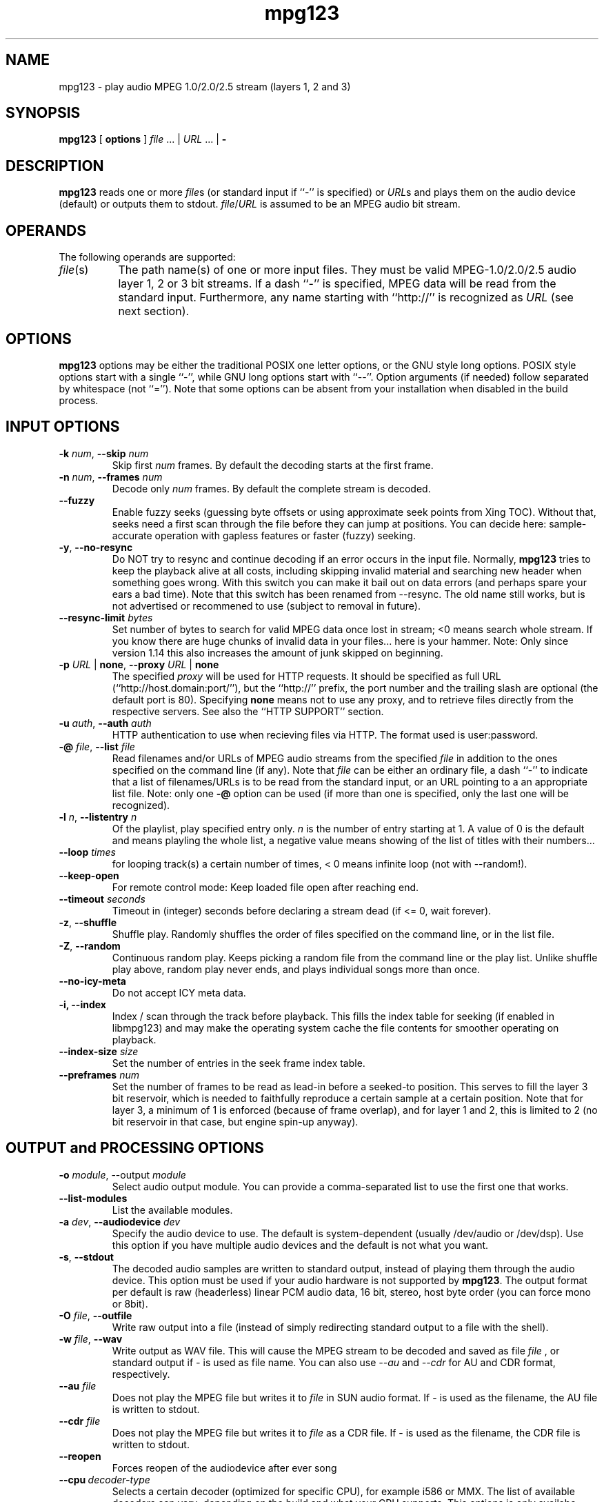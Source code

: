 .TH mpg123 1 "31 Jan 2008"
.SH NAME
mpg123 \- play audio MPEG 1.0/2.0/2.5 stream (layers 1, 2 and 3)
.SH SYNOPSIS
.B mpg123
[
.B options
]
.IR file " ... | " URL " ... | "
.B \-
.SH DESCRIPTION
.B mpg123
reads one or more
.IR file\^ s
(or standard input if ``\-'' is specified) or
.IR URL\^ s
and plays them on the audio device (default) or
outputs them to stdout.
.IR file\^ / URL
is assumed to be an MPEG audio bit stream.
.SH OPERANDS
The following operands are supported:
.TP 8
.IR file (s)
The path name(s) of one or more input files.  They must be
valid MPEG-1.0/2.0/2.5 audio layer 1, 2 or 3 bit streams.
If a dash ``\-'' is specified, MPEG data will
be read from the standard input.  Furthermore, any name
starting with ``http://'' is recognized as
.I URL
(see next section).
.SH OPTIONS
.B mpg123
options may be either the traditional POSIX one letter options,
or the GNU style long options.  POSIX style options start with a
single ``\-'', while GNU long options start with ``\-\^\-''.
Option arguments (if needed) follow separated by whitespace (not ``='').
Note that some options can be absent from your installation when disabled in the build process.
.SH INPUT OPTIONS
.TP
\fB\-k \fInum\fR, \fB\-\^\-skip \fInum
Skip first
.I num
frames.  By default the decoding starts at the first frame.
.TP
\fB\-n \fInum\fR, \fB\-\^\-frames \fInum
Decode only
.I num
frames.  By default the complete stream is decoded.
.TP
.BR \-\-fuzzy
Enable fuzzy seeks (guessing byte offsets or using approximate seek points from Xing TOC).
Without that, seeks need a first scan through the file before they can jump at positions.
You can decide here: sample-accurate operation with gapless features or faster (fuzzy) seeking.
.TP
.BR \-y ", " \-\^\-no\-resync
Do NOT try to resync and continue decoding if an error occurs in
the input file. Normally, 
.B mpg123
tries to keep the playback alive at all costs, including skipping invalid material and searching new header when something goes wrong.
With this switch you can make it bail out on data errors
(and perhaps spare your ears a bad time). Note that this switch has been renamed from \-\-resync.
The old name still works, but is not advertised or recommened to use (subject to removal in future).
.TP
\fB\-\^-resync\-limit \fIbytes\fR
Set number of bytes to search for valid MPEG data once lost in stream; <0 means search whole stream.
If you know there are huge chunks of invalid data in your files... here is your hammer.
Note: Only since version 1.14 this also increases the amount of junk skipped on beginning.
.TP
\fB\-p \fIURL \fR| \fBnone\fR, \fB\-\^\-proxy \fIURL \fR| \fBnone
The specified
.I proxy
will be used for HTTP requests.  It
should be specified as full URL (``http://host.domain:port/''),
but the ``http://'' prefix, the port number and the trailing
slash are optional (the default port is 80).  Specifying
.B none
means not to use any proxy, and to retrieve files directly
from the respective servers.  See also the
``HTTP SUPPORT'' section.
.TP
\fB\-u \fIauth\fR, \fB\-\^\-auth \fIauth
HTTP authentication to use when recieving files via HTTP.
The format used is user:password.
.TP
\fB\-@ \fIfile\fR, \fB\-\^\-list \fIfile
Read filenames and/or URLs of MPEG audio streams from the specified
.I file
in addition to the ones specified on the command line (if any).
Note that
.I file
can be either an ordinary file, a dash ``\-'' to indicate that
a list of filenames/URLs is to be read from the standard input,
or an URL pointing to a an appropriate list file.  Note: only
one
.B \-@
option can be used (if more than one is specified, only the
last one will be recognized).
.TP
\fB\-l \fIn\fR, \fB\-\^\-listentry \fIn
Of the playlist, play specified entry only. 
.I n
is the number of entry starting at 1. A value of 0 is the default and means playling the whole list,  a negative value means showing of the list of titles with their numbers...
.TP
\fB\-\-loop \fItimes\fR
for looping track(s) a certain number of times, < 0 means infinite loop (not with \-\-random!).
.TP
.BR \-\-keep\-open
For remote control mode: Keep loaded file open after reaching end.
.TP
\fB\-\-timeout \fIseconds\fR
Timeout in (integer) seconds before declaring a stream dead (if <= 0, wait forever).
.TP
.BR \-z ", " \-\^\-shuffle
Shuffle play.  Randomly shuffles the order of files specified on the command
line, or in the list file.
.TP
.BR \-Z ", " \-\-random
Continuous random play.  Keeps picking a random file from the command line
or the play list.  Unlike shuffle play above, random play never ends, and
plays individual songs more than once.
.TP
\fB\-\^\-no\-icy\-meta
Do not accept ICY meta data.
.TP
\fB\-i, \-\^-\index
Index / scan through the track before playback.
This fills the index table for seeking (if enabled in libmpg123) and may make the operating system cache the file contents for smoother operating on playback.
.TP
\fB\-\-index\-size \fIsize\fR
Set the number of entries in the seek frame index table.
.TP
\fB\-\-preframes \fInum\fR
Set the number of frames to be read as lead-in before a seeked-to position.
This serves to fill the layer 3 bit reservoir, which is needed to faithfully reproduce a certain sample at a certain position.
Note that for layer 3, a minimum of 1 is enforced (because of frame overlap), and for layer 1 and 2, this is limited to 2 (no bit reservoir in that case, but engine spin-up anyway).

.SH OUTPUT and PROCESSING OPTIONS
.TP
\fB\-o \fImodule\fR, \-\^\-output \fImodule\fR
Select audio output module. You can provide a comma-separated list to use the first one that works.
.TP
\fB\-\^\-list\-modules
List the available modules.
.TP
\fB\-a \fIdev\fR, \fB\-\^\-audiodevice \fIdev
Specify the audio device to use.  The default is
system-dependent (usually /dev/audio or /dev/dsp).
Use this option if you have multiple audio devices and
the default is not what you want.
.TP
.BR \-s ", " \-\^\-stdout
The decoded audio samples are written to standard output,
instead of playing them through the audio device.  This
option must be used if your audio hardware is not supported
by
.BR mpg123 .
The output format per default is raw (headerless) linear PCM audio data,
16 bit, stereo, host byte order (you can force mono or 8bit).
.TP
\fB\-O \fIfile\fR, \fB\-\^\-outfile
Write raw output into a file (instead of simply redirecting standard output to a file with the shell).
.TP
\fB\-w \fIfile\fR, \fB\-\^\-wav
Write output as WAV file. This will cause the MPEG stream to be decoded 
and saved as file
.I file
, or standard output if
.I -
is used as file name. You can also use
.I --au
and
.I --cdr
for AU and CDR format, respectively.
.TP
\fB\-\^\-au \fIfile
Does not play the MPEG file but writes it to
.I file
in SUN audio format.  If \- is used as the filename, the AU file is
written to stdout.
.TP
\fB\-\^\-cdr \fIfile
Does not play the MPEG file but writes it to
.I file
as a CDR file.  If \- is used as the filename, the CDR file is written
to stdout.
.TP
.BR \-\-reopen
Forces reopen of the audiodevice after ever song
.TP
.BR \-\-cpu\ \fIdecoder\-type
Selects a certain decoder (optimized for specific CPU), for example i586 or MMX.
The list of available decoders can vary; depending on the build and what your CPU supports.
This options is only availabe when the build actually includes several optimized decoders.
.TP
.BR \-\-test\-cpu
Tests your CPU and prints a list of possible choices for \-\-cpu.
.TP
.BR \-\-list\-cpu
Lists all available decoder choices, regardless of support by your CPU.
.TP
\fB\-g \fIgain\fR, \fB\-\^\-gain \fIgain
[DEPRECATED] Set audio hardware output gain (default: don't change). The unit of the gain value is hardware and output module dependent.
(This parameter is only provided for backwards compatibility and may be removed in the future without prior notice. Use the audio player for playing and a mixer app for mixing, UNIX style!)
.TP
\fB\-f \fIfactor\fR, \fB\-\^\-scale \fIfactor
Change scale factor (default: 32768).
.TP
.BR \-\-rva-mix,\ \-\-rva-radio
Enable RVA (relative volume adjustment) using the values stored for ReplayGain radio mode / mix mode with all tracks roughly equal loudness.
The first valid information found in ID3V2 Tags (Comment named RVA or the RVA2 frame) or ReplayGain header in Lame/Info Tag is used.
.TP
.BR \-\-rva-album,\ \-\-rva-audiophile
Enable RVA (relative volume adjustment) using the values stored for ReplayGain audiophile mode / album mode with usually the effect of adjusting album loudness but keeping relative loudness inside album.
The first valid information found in ID3V2 Tags (Comment named RVA_ALBUM or the RVA2 frame) or ReplayGain header in Lame/Info Tag is used.
.TP
.BR \-0 ", " \-\^\-single0 "; " \-1 ", " \-\^\-single1
Decode only channel 0 (left) or channel 1 (right),
respectively.  These options are available for
stereo MPEG streams only.
.TP
.BR \-m ", " \-\^\-mono ", " \-\^\-mix ", " \-\^\-singlemix
Mix both channels / decode mono. It takes less
CPU time than full stereo decoding.
.TP
.BR \-\-stereo
Force stereo output
.TP
\fB\-r \fIrate\fR, \fB\-\^\-rate \fIrate
Set sample rate (default: automatic).  You may want to
change this if you need a constant bitrate independent of
the mpeg stream rate. mpg123 automagically converts the
rate. You should then combine this with \-\-stereo or \-\-mono.
.TP
.BR \-2 ", " \-\^\-2to1 "; " \-4 ", " \-\^\-4to1
Performs a downsampling of ratio 2:1 (22 kHz) or 4:1 (11 kHz) 
on the output stream, respectively. Saves some CPU cycles, but 
at least the 4:1 ratio sounds ugly.
.TP
.BR \-\-pitch\ \fIvalue
Set hardware pitch (speedup/down, 0 is neutral; 0.05 is 5%). This changes the output sampling rate, so it only works in the range your audio system/hardware supports.
.TP
.BR \-\-8bit
Forces 8bit output
.TP
\fB\-\^\-float
Forces f32 encoding
.TP
\fp\-e \fIenc\fR, \fB\-\^\-encoding \fIenc
Choose output sample encoding. Possible values look like f32 (32-bit floating point), s32 (32-bit signed integer), u32 (32-bit unsigned integer) and the variants with different numbers of bits (s24, u24, s16, u16, s8, u8) and also special variants like ulaw and alaw 8-bit.
See the output of mpg123's longhelp for actually available encodings.
.TP
\fB\-d \fIn\fR, \fB\-\^\-doublespeed \fIn
Only play every
.IR n 'th
frame.  This will cause the MPEG stream
to be played
.I n
times faster, which can be used for special
effects.  Can also be combined with the
.B \-\^\-halfspeed
option to play 3 out of 4 frames etc.  Don't expect great
sound quality when using this option.
.TP
\fB\-h \fIn\fR, \fB\-\^\-halfspeed \fIn
Play each frame
.I n
times.  This will cause the MPEG stream
to be played at
.IR 1 / n 'th
speed (n times slower), which can be
used for special effects. Can also be combined with the
.B \-\^\-doublespeed
option to double every third frame or things like that.
Don't expect great sound quality when using this option.
.TP
\fB\-E \fIfile\fR, \fB\-\^\-equalizer
Enables equalization, taken from
.IR file .
The file needs to contain 32 lines of data, additional comment lines may
be prefixed with
.IR # .
Each data line consists of two floating-point entries, separated by
whitespace.  They specify the multipliers for left and right channel of
a certain frequency band, respectively.  The first line corresponds to the
lowest, the 32nd to the highest frequency band.
Note that you can control the equalizer interactively with the generic control interface.
.TP
\fB\-\^\-gapless
Enable code that cuts (junk) samples at beginning and end of tracks, enabling gapless transitions between MPEG files when encoder padding and codec delays would prevent it.
This is enabled per default beginning with mpg123 version 1.0.0 .
.TP
\fB\-\^\-no\-gapless
Disable the gapless code. That gives you MP3 decodings that include encoder delay and padding plus mpg123's decoder delay.
.TP
\fB\-D \fIn\fR, \fB\-\-delay \fIn
Insert a delay of \fIn\fR seconds before each track.
.TP
.BR "\-o h" ", " \-\^\-headphones
Direct audio output to the headphone connector (some hardware only; AIX, HP, SUN).
.TP
.BR "\-o s" ", " \-\^\-speaker
Direct audio output to the speaker  (some hardware only; AIX, HP, SUN).
.TP
.BR "\-o l" ", " \-\^\-lineout
Direct audio output to the line-out connector (some hardware only; AIX, HP, SUN).
.TP
\fB\-b \fIsize\fR, \fB\-\^\-buffer \fIsize
Use an audio output buffer of
.I size
Kbytes.  This is useful to bypass short periods of heavy
system activity, which would normally cause the audio output 
to be interrupted.  
You should specify a buffer size of at least 1024 
(i.e. 1 Mb, which equals about 6 seconds of audio data) or more; 
less than about 300 does not make much sense.  The default is 0, 
which turns buffering off.
.TP
\fB\-\^\-preload \fIfraction
Wait for the buffer to be filled to
.I fraction
before starting playback (fraction between 0 and 1). You can tune this prebuffering to either get faster sound to your ears or safer uninterrupted web radio.
Default is 1 (wait for full buffer before playback).
.TP
\fB\-\^\-smooth
Keep buffer over track boundaries -- meaning, do not empty the buffer between tracks for possibly some added smoothness.

.SH MISC OPTIONS

.TP
.BR \-t ", " \-\^\-test
Test mode.  The audio stream is decoded, but no output occurs.
.TP
.BR \-c ", " \-\^\-check
Check for filter range violations (clipping), and report them for each frame
if any occur.
.TP
.BR \-v ", " \-\^\-verbose
Increase the verbosity level.  For example, displays the frame
numbers during decoding.
.TP
.BR \-q ", " \-\^\-quiet
Quiet.  Suppress diagnostic messages.
.TP
.BR \-C ", " \-\^\-control
Enable terminal control keys. By default use 's' or the space bar to stop/restart (pause, unpause) playback, 'f' to jump forward to the next song, 'b' to jump back to the
beginning of the song, ',' to rewind, '.' to fast forward, and 'q' to quit.
Type 'h' for a full list of available controls.
.TP
\fB\-\^\-title
In an xterm, or rxvt (compatible, TERM environment variable is examined), change the window's title to the name of song currently
playing.
.TP
\fB\-\^\-long\-tag
Display ID3 tag info always in long format with one line per item (artist, title, ...)
.TP
.BR \-\-utf8
Regardless of environment, print metadata in UTF-8 (otherwise, when not using UTF-8 locale, you'll get ASCII stripdown).
.TP
.BR \-R ", " \-\^\-remote
Activate generic control interface.
.B mpg123
will then read and execute commands from stdin. Basic usage is ``load <filename> '' to play some file and the obvious ``pause'', ``command.
``jump <frame>'' will jump/seek to a given point (MPEG frame number).
Issue ``help'' to get a full list of commands and syntax.
.TP
.BR \-\^\-remote\-err
Print responses for generic control mode to standard error, not standard out.
This is automatically triggered when using 
.B -s
\fN.
.TP
\fB\-\-fifo \fIpath
Create a fifo / named pipe on the given path and use that for reading commands instead of standard input.
.TP
\fB\-\^\-aggressive
Tries to get higher priority
.TP
.BR \-T ", " \-\-realtime
Tries to gain realtime priority.  This option usually requires root
privileges to have any effect.
.TP
.BR \-? ", " \-\^\-help
Shows short usage instructions.
.TP
.BR \-\^\-longhelp
Shows long usage instructions.
.TP
.BR \-\^\-version
Print the version string.
.SH HTTP SUPPORT
In addition to reading MPEG audio streams from ordinary
files and from the standard input,
.B mpg123
supports retrieval of MPEG audio files or playlists via the HTTP protocol, 
which is used in the World Wide Web (WWW).  Such files are
specified using a so-called URL, which starts with ``http://''.  When a file with
that prefix is encountered,
.B mpg123
attempts to open an HTTP connection to the server in order to
retrieve that file to decode and play it.
.P
It is often useful to retrieve files through a WWW cache or
so-called proxy.  To accomplish this,
.B mpg123
examines the environment for variables named
.BR MP3_HTTP_PROXY ", " http_proxy " and " HTTP_PROXY ,
in this order.  The value of the first one that is set will
be used as proxy specification.  To override this, you can
use the
.B \-p
command line option (see the ``OPTIONS'' section).  Specifying
.B "\-p none"
will enforce contacting the server directly without using
any proxy, even if one of the above environment variables
is set.
.P
Note that, in order to play MPEG audio files from a WWW
server, it is necessary that the connection to that server
is fast enough.  For example, a 128 kbit/s MPEG file
requires the network connection to be at least 128 kbit/s
(16 kbyte/s) plus protocol overhead.  If you suffer from
short network outages, you should try the
.B \-b
option (buffer) to bypass such outages.  If your network
connection is generally not fast enough to retrieve MPEG
audio files in realtime, you can first download the files
to your local harddisk (e.g. using
.BR wget (1))
and then play them from there.
.P
If authentication is needed to access the file it can be
specified with the 
.BR "\-u user:pass".
.SH INTERRUPT
When in terminal control mode, you can quit via pressing the q key, 
while any time you can abort
.B mpg123
by pressing Ctrl-C. If not in terminal control mode, this will
skip to the next file (if any). If you want to abort playing immediately
in that case, press Ctrl-C twice in short succession (within about one second).
.P
Note that the result of quitting
.B mpg123
pressing Ctrl-C might not be audible
immediately, due to audio data buffering in the audio device.
This delay is system dependent, but it is usually not more
than one or two seconds.
.SH "SEE ALSO"
.BR wget (1),
.BR sox (1),
.SH NOTES
MPEG audio decoding requires a good deal of CPU performance,
especially layer-3.  To decode it in realtime, you should
have at least an i486DX4, Pentium, Alpha, SuperSparc or equivalent
processor.  You can also use the
.B -m
option to decode mono only, which reduces the CPU load
somewhat for layer-3 streams.  See also the
.BR \-2 " and " \-4
options.
.P
If everything else fails, use the
.B \-s
option to decode to standard output, direct it into a file
and then use an appropriate utility to play that file.
You might have to use a tool such as
.BR sox (1)
to convert the output to an audio format suitable for
your audio player.
.P
If your system is generally fast enough to decode in 
realtime, but there are sometimes periods of heavy 
system load (such as cronjobs, users logging in remotely, 
starting of ``big'' programs etc.) causing the 
audio output to be interrupted, then you should use
the
.B \-b
option to use a buffer of reasonable size (at least 1000 Kbytes).
.SH BUGS
.P
Mostly MPEG-1 layer 2 and 3 are tested in real life.
Please report any issues and provide test files to help fixing them.
.P
Free format streams are not supported, but they could be (there is some code).
.P
No CRC error checking is performed.
.P
Some platforms lack audio hardware support; you may be able to use the
.B -s
switch to feed the decoded data to a program that can play it on your audio device.
Notably, this includes Tru64 with MME, but you should be able to install and use OSS there (it perhaps will perform better as MME would anyway).
.SH AUTHORS
.TP
Maintainers:
.br
Thomas Orgis <maintainer@mpg123.org>, <thomas@orgis.org>
.br
Nicholas J. Humfrey
.TP
Creator:
.br
Michael Hipp
.TP
Uses code or ideas from various people, see the AUTHORS file accompanying the source code.
.SH LICENSE
.B mpg123
is licensed under the GNU Lesser/Library General Public License, LGPL, version 2.1 .
.SH WEBSITE
http://www.mpg123.org
.br
http://sourceforge.net/projects/mpg123
